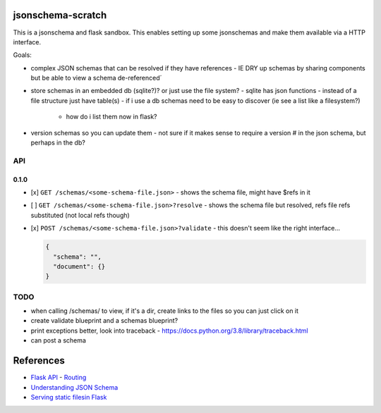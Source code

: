 jsonschema-scratch
==================

This is a jsonschema and flask sandbox.  This enables setting up some jsonschemas and make
them available via a HTTP interface.

Goals:

- complex JSON schemas that can be resolved if they have references
  - IE DRY up schemas by sharing components but be able to view a schema de-referenced´
- store schemas in an embedded db (sqlite?)?  or just use the file system?
  - sqlite has json functions
  - instead of a file structure just have table(s)
  - if i use a db schemas need to be easy to discover (ie see a list like a filesystem?)
    - how do i list them now in flask?
- version schemas so you can update them
  - not sure if it makes sense to require a version # in the json schema, but perhaps in the db?

API
---

0.1.0
~~~~~

- [x] ``GET /schemas/<some-schema-file.json>``
  - shows the schema file, might have $refs in it
- [ ] ``GET /schemas/<some-schema-file.json>?resolve``
  - shows the schema file but resolved, refs file refs substituted (not local refs though)
- [x] ``POST /schemas/<some-schema-file.json>?validate``
  - this doesn't seem like the right interface...

  .. code-block:: JSON

    {
      "schema": "",
      "document": {}
    }

TODO
----

- when calling /schemas/ to view, if it's a dir, create links to the files so you can just click on it
- create validate blueprint and a schemas blueprint?
- print exceptions better, look into traceback
  - https://docs.python.org/3.8/library/traceback.html
- can post a schema

References
==========

- `Flask API <https://flask.palletsprojects.com/en/1.1.x/api/>`_
  - `Routing <https://flask.palletsprojects.com/en/1.1.x/api/#url-route-registrations>`_
- `Understanding JSON Schema <https://json-schema.org/understanding-json-schema/>`_
- `Serving static filesin Flask <https://stackoverflow.com/questions/20646822/how-to-serve-static-files-in-flask>`_
